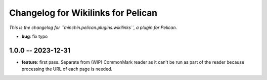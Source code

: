 Changelog for Wikilinks for Pelican
===================================

*This is the changelog for ``minchin.pelican.plugins.wikilinks``, a plugin for
Pelican.*

- **bug**: fix typo

1.0.0 -- 2023-12-31
-------------------

- **feature**: first pass. Separate from (WIP) CommonMark reader as it can't be
  run as part of the reader because processing the URL of each page is needed.
